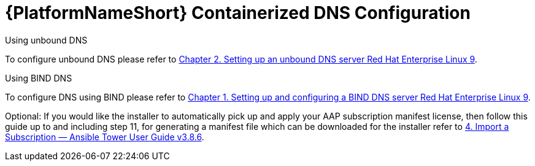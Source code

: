 :_content-type: REFERENCE

[id="aap-containerized-dns-config_{context}"]
= {PlatformNameShort} Containerized DNS Configuration

[role="_abstract"]

Using unbound DNS

To configure unbound DNS please refer to link:https://access.redhat.com/documentation/en-us/red_hat_enterprise_linux/9/html/managing_networking_infrastructure_services/ssembly_setting-up-an-unbound-dns-server_networking-infrastructure-services#proc_configuring-unbound-as-a-caching-dns-server_assembly_setting-up-an-unbound-dns-server[Chapter 2. Setting up an unbound DNS server Red Hat Enterprise Linux 9].

Using BIND DNS

To configure DNS using BIND please refer to link:https://access.redhat.com/documentation/en-us/red_hat_enterprise_linux/9/html/managing_networking_infrastructure_services/assembly_setting-up-and-configuring-a-bind-dns-server_networking-infrastructure-services[Chapter 1. Setting up and configuring a BIND DNS server Red Hat Enterprise Linux 9].

Optional: If you would like the installer to automatically pick up and apply your AAP subscription manifest license, then follow this guide up to and including step 11, for generating a manifest file which can be downloaded for the installer refer to link:https://docs.ansible.com/ansible-tower/latest/html/userguide/import_license.html#obtain-sub-manifest[4. Import a Subscription — Ansible Tower User Guide v3.8.6].



